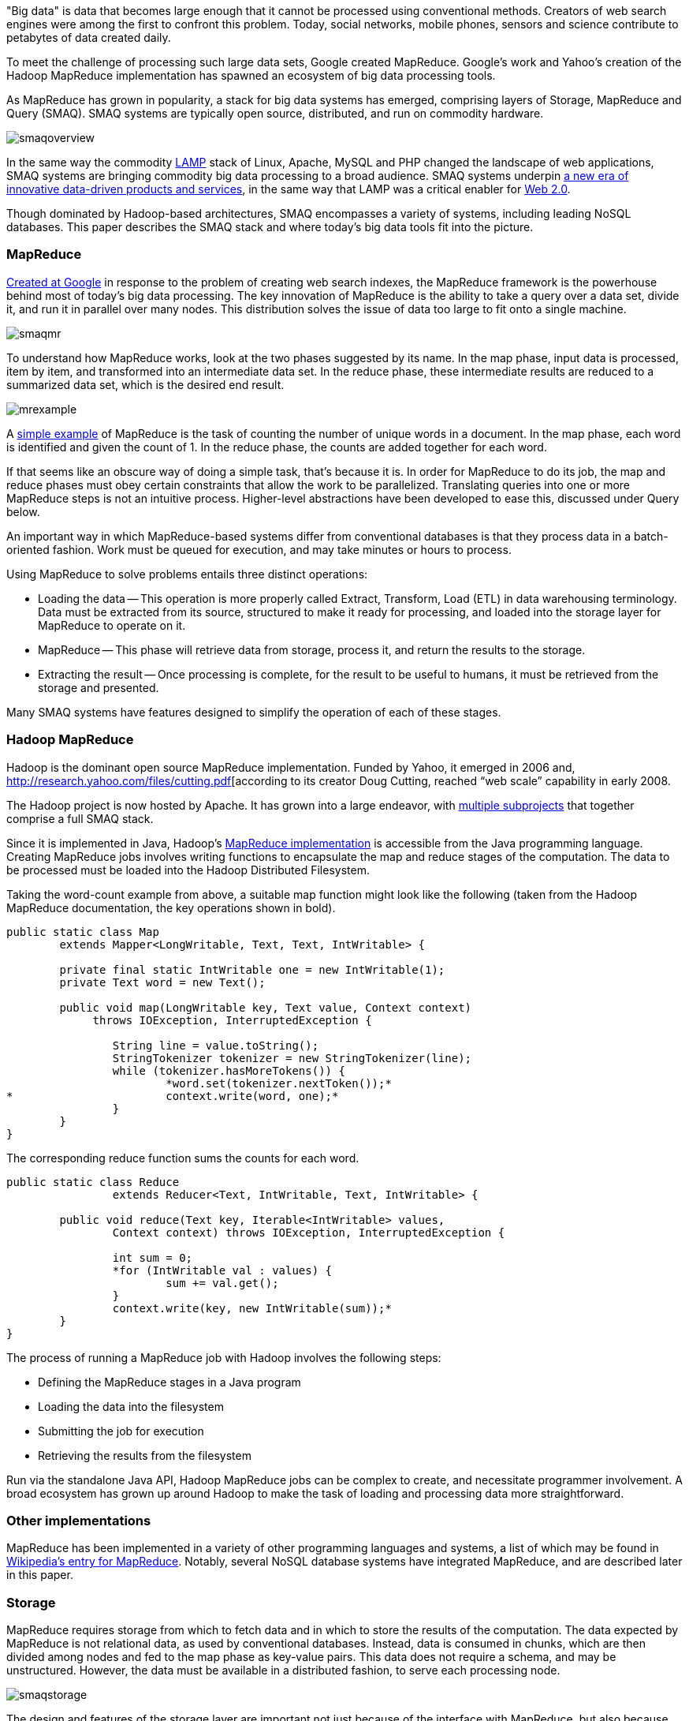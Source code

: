 "Big data" is data that becomes large enough that it cannot be processed using conventional methods. Creators of web search engines were among the first to confront this problem. Today, social networks, mobile phones, sensors and science contribute to petabytes of data created daily.

To meet the challenge of processing such large data sets, Google created MapReduce. Google's work and Yahoo's creation of the Hadoop MapReduce implementation has spawned an ecosystem of big data processing tools.

As MapReduce has grown in popularity, a stack for big data systems has emerged, comprising layers of Storage, MapReduce and Query (SMAQ). SMAQ systems are typically open source, distributed, and run on commodity hardware.

image:attachments/smaqoverview.png[scaledwidth=90%]

In the same way the commodity http://en.wikipedia.org/wiki/LAMP_(software_bundle)[LAMP] stack of Linux, Apache, MySQL and PHP changed the landscape of web applications, SMAQ systems are bringing commodity big data processing to a broad audience. SMAQ systems underpin http://strataconf.com/strata-may2011[a new era of innovative data-driven products and services], in the same way that LAMP was a critical enabler for http://oreilly.com/web2/archive/what-is-web-20.html[Web 2.0].

Though dominated by Hadoop-based architectures, SMAQ encompasses a variety of systems, including leading NoSQL databases. This paper describes the SMAQ stack and where today's big data tools fit into the picture.

=== MapReduce

http://labs.google.com/papers/mapreduce.html[Created at Google] in response to the problem of creating web search indexes, the MapReduce framework is the powerhouse behind most of today's big data processing. The key innovation of MapReduce is the ability to take a query over a data set, divide it, and run it in parallel over many nodes. This distribution solves the issue of data too large to fit onto a single machine.

image:attachments/smaqmr.png[scaledwidth=90%]

To understand how MapReduce works, look at the two phases suggested by its name. In the map phase, input data is processed, item by item, and transformed into an intermediate data set. In the reduce phase, these intermediate results are reduced to a summarized data set, which is the desired end result.

image:attachments/mrexample.png[scaledwidth=90%]

A http://en.wikipedia.org/wiki/MapReduce#Example[simple example] of MapReduce is the task of counting the number of unique words in a document. In the map phase, each word is identified and given the count of 1. In the reduce phase, the counts are added together for each word.

If that seems like an obscure way of doing a simple task, that's because it is. In order for MapReduce to do its job, the map and reduce phases must obey certain constraints that allow the work to be parallelized. Translating queries into one or more MapReduce steps is not an intuitive process. Higher-level abstractions have been developed to ease this, discussed under Query below.

An important way in which MapReduce-based systems differ from conventional databases is that they process data in a batch-oriented fashion. Work must be queued for execution, and may take minutes or hours to process.

Using MapReduce to solve problems entails three distinct operations:

* Loading the data -- This operation is more properly called Extract, Transform, Load (ETL) in data warehousing terminology. Data must be extracted from its source, structured to make it ready for processing, and loaded into the storage layer for MapReduce to operate on it.

* MapReduce -- This phase will retrieve data from storage, process it, and return the results to the storage.

* Extracting the result -- Once processing is complete, for the result to be useful to humans, it must be retrieved from the storage and presented.

Many SMAQ systems have features designed to simplify the operation of each of these stages.

=== Hadoop MapReduce

Hadoop is the dominant open source MapReduce implementation. Funded by Yahoo, it emerged in 2006 and, http://research.yahoo.com/files/cutting.pdf[according to its creator Doug Cutting, reached “web scale” capability in early 2008.

The Hadoop project is now hosted by Apache. It has grown into a large endeavor, with http://hadoop.apache.org/#What+Is+Hadoop%3F[multiple subprojects] that together comprise a full SMAQ stack.

Since it is implemented in Java, Hadoop's http://hadoop.apache.org/mapreduce/docs/current/[MapReduce implementation] is accessible from the Java programming language. Creating MapReduce jobs involves writing functions to encapsulate the map and reduce stages of the computation. The data to be processed must be loaded into the Hadoop Distributed Filesystem.

Taking the word-count example from above, a suitable map function might look like the following (taken from the Hadoop MapReduce documentation, the key operations shown in bold).

----
public static class Map
	extends Mapper<LongWritable, Text, Text, IntWritable> {

	private final static IntWritable one = new IntWritable(1);
	private Text word = new Text();

	public void map(LongWritable key, Text value, Context context)
	     throws IOException, InterruptedException {

		String line = value.toString();
		StringTokenizer tokenizer = new StringTokenizer(line);
		while (tokenizer.hasMoreTokens()) {
			*word.set(tokenizer.nextToken());*
*			context.write(word, one);*
		}
	}
}
----

The corresponding reduce function sums the counts for each word.

----
public static class Reduce
		extends Reducer<Text, IntWritable, Text, IntWritable> {

	public void reduce(Text key, Iterable<IntWritable> values,
		Context context) throws IOException, InterruptedException {

		int sum = 0;
		*for (IntWritable val : values) {
			sum += val.get();
		}
		context.write(key, new IntWritable(sum));*
	}
}	
----

The process of running a MapReduce job with Hadoop involves the following steps:

* Defining the MapReduce stages in a Java program
* Loading the data into the filesystem
* Submitting the job for execution
* Retrieving the results from the filesystem

Run via the standalone Java API, Hadoop MapReduce jobs can be complex to create, and necessitate programmer involvement. A broad ecosystem has grown up around Hadoop to make the task of loading and processing data more straightforward.

=== Other implementations

MapReduce has been implemented in a variety of other programming languages and systems, a list of which may be found in http://en.wikipedia.org/wiki/MapReduce#Implementations[Wikipedia's entry for MapReduce]. Notably, several NoSQL database systems have integrated MapReduce, and are described later in this paper.

=== Storage

MapReduce requires storage from which to fetch data and in which to store the results of the computation. The data expected by MapReduce is not relational data, as used by conventional databases. Instead, data is consumed in chunks, which are then divided among nodes and fed to the map phase as key-value pairs. This data does not require a schema, and may be unstructured. However, the data must be available in a distributed fashion, to serve each processing node.

image:attachments/smaqstorage.png[scaledwidth=90%]

The design and features of the storage layer are important not just because of the interface with MapReduce, but also because they affect the ease with which data can be loaded and the results of computation extracted and searched.

=== Hadoop Distributed File System

The standard storage mechanism used by Hadoop is the http://hadoop.apache.org/hdfs/[Hadoop Distributed File System], HDFS. A core part of Hadoop, HDFS has the following features, as detailed in the http://hadoop.apache.org/hdfs/docs/current/hdfs_design.html[HDFS design document].

* *Fault tolerance* -- Assuming that failure will happen allows HDFS to run on commodity hardware.
* *Streaming data access* -- HDFS is written with batch processing in mind, and emphasizes high throughput rather than random access to data.
* *Extreme scalability* -- HDFS will scale to petabytes; such an installation is in production use at Facebook.
* *Portability* -- HDFS is portable across operating systems.
* *Write once* -- By assuming a file will remain unchanged after it is written, HDFS simplifies replication and speeds up data throughput.
* *Locality of computation* -- Due to data volume, it is often much faster to move the program near to the data, and HDFS has features to facilitate this.

HDFS provides an interface similar to that of regular filesystems. Unlike a database, HDFS can only store and retrieve data, not index it. Simple random access to data is not possible. However, higher-level layers have been created to provide finer-grained functionality to Hadoop deployments, such as HBase.

=== HBase, the Hadoop Database

One approach to making HDFS more usable is HBase. Modeled after Google's http://labs.google.com/papers/bigtable.html[BigTable database], http://hbase.apache.org/[HBase] is a column-oriented database designed to store massive amounts of data. It belongs to the NoSQL universe of databases, and is similar to Cassandra and Hypertable.

image:attachments/storagehbase.png[scaledwidth=90%]

HBase uses HDFS as a storage system, and thus is capable of storing a large volume of data through fault-tolerant, distributed nodes. Like similar column-store databases, HBase provides http://en.wikipedia.org/wiki/Representational_State_Transfer[REST] and http://thrift.apache.org/[Thrift] based API access.

Because it creates indexes, HBase offers fast, random access to its contents, though with simple queries. For complex operations, HBase acts as both a _source_ and a _sink_ (destination for computed data) for Hadoop MapReduce. HBase thus allows systems to interface with Hadoop as a database, rather than the lower level of HDFS.

=== Hive

Data warehousing, or storing data in such a way as to make reporting and analysis easier, is an important application area for SMAQ systems. Developed originally at Facebook, http://hive.apache.org/[Hive] is a data warehouse framework built on top of Hadoop. Similar to HBase, Hive provides a table-based abstraction over HDFS and makes it easy to load structured data. In contrast to HBase, Hive can only run MapReduce jobs and is suited for batch data analysis. Hive provides a SQL-like query language to execute MapReduce jobs, described in the Query section below.

=== Cassandra and Hypertable

http://cassandra.apache.org/[Cassandra] and http://hypertable.org/[Hypertable] are both scalable column-store databases that follow the pattern of BigTable, similar to HBase.

An Apache project, Cassandra originated at Facebook and is now in production in many large-scale websites, including Twitter, Facebook, Reddit and Digg. Hypertable was created at http://www.zvents.com/z/belmont-ma[Zvents] and spun out as an open source project.

image:attachments/storagecassandra.png[scaledwidth=90%]

Both databases offer interfaces to the Hadoop API that allow them to act as a source and a sink for MapReduce. At a higher level, Cassandra offers http://wiki.apache.org/cassandra/HadoopSupport[integration with the Pig query language] (see the Query section below), and Hypertable has been http://code.google.com/p/hypertable/wiki/HiveExtension[integrated with Hive].

=== NoSQL database implementations of MapReduce

The storage solutions examined so far have all depended on Hadoop for MapReduce. Other NoSQL databases have built-in MapReduce features that allow computation to be parallelized over their data stores. In contrast with the multi-component SMAQ architectures of Hadoop-based systems, they offer a self-contained system comprising storage, MapReduce and query all in one.

Whereas Hadoop-based systems are most often used for batch-oriented analytical purposes, the usual function of NoSQL stores is to back live applications. The MapReduce functionality in these databases tends to be a secondary feature, augmenting other primary query mechanisms. Riak, for example, has a default timeout of 60 seconds on a MapReduce job, in contrast to the expectation of Hadoop that such a process may run for minutes or hours.

These prominent NoSQL databases contain MapReduce functionality:

* http://couchdb.apache.org/[CouchDB] is a distributed database, offering semi-structured document-based storage. Its key features include strong replication support and the ability to make distributed updates. Queries in CouchDB are implemented using JavaScript to define the map and reduce phases of a MapReduce process.

* http://www.mongodb.org/[MongoDB] is very similar to CouchDB in nature, but with a stronger emphasis on performance, and less suitability for distributed updates, replication, and versioning. http://www.mongodb.org/display/DOCS/MapReduce[MongoDB MapReduce operations] are specified using JavaScript.

* Riak is another database similar to CouchDB and MongoDB, but places its emphasis on high availability. MapReduce operations in Riak may be specified with JavaScript or Erlang.

=== Integration with SQL databases

In many applications, the primary source of data is in a relational database using platforms such as MySQL or Oracle. MapReduce is typically used with this data in two ways:

* Using relational data as a source (for example, a list of your friends in a social network).

* Re-injecting the results of a MapReduce operation into the database (for example, a list of product recommendations based on friends' interests).

It is therefore important to understand how MapReduce can interface with relational database systems. At the most basic level, delimited text files serve as an import and export format between relational databases and Hadoop systems, using a combination of SQL export commands and HDFS operations. More sophisticated tools do, however, exist.

The https://github.com/cloudera/sqoop/wiki/[Sqoop] tool is designed to import data from relational databases into Hadoop. It was developed by http://www.cloudera.com/[Cloudera], an enterprise-focused distributor of Hadoop platforms. Sqoop is database-agnostic, as it uses the Java JDBC database API. Tables can be imported either wholesale, or using queries to restrict the data import.

Sqoop also offers the ability to re-inject the results of MapReduce from HDFS back into a relational database. As HDFS is a filesystem, Sqoop expects delimited text files and transforms them into the SQL commands required to insert data into the database.

For Hadoop systems that utilize the Cascading API (see the Query section below) the https://github.com/cwensel/cascading.jdbc/[cascading.jdbc] and https://github.com/backtype/cascading-dbmigrate[cascading-dbmigrate] tools offer similar source and sink functionality.

=== Integration with streaming data sources

In addition to relational data sources, streaming data sources, such as web server log files or sensor output, constitute the most common source of input to big data systems. The Cloudera https://github.com/cloudera/flume[Flume] project aims at providing convenient integration between Hadoop and streaming data sources. Flume http://archive.cloudera.com/cdh/3/flume-0.9.1+1/UserGuide.html[aggregates data] from both network and file sources, spread over a cluster of machines, and continuously pipes these into HDFS. The https://github.com/facebook/scribe[Scribe] server, developed at Facebook, also offers similar functionality.

=== Commercial SMAQ solutions

Several massively parallel processing (MPP) database products have MapReduce functionality built in. MPP databases have a distributed architecture with independent nodes that run in parallel. Their primary application is in http://en.wikipedia.org/wiki/Data_warehouse[data warehousing] and analytics, and they are commonly accessed using SQL.

* The http://www.greenplum.com/[Greenplum] database is based on the open source PostreSQL DBMS, and runs on clusters of distributed hardware. The addition of http://www.greenplum.com/technology/mapreduce[MapReduce] to the regular SQL interface enables fast, large-scale analytics over Greenplum databases, reducing query times by several orders of magnitude. Greenplum MapReduce permits the mixing of external data sources with the database storage. MapReduce operations can be expressed as functions in Perl or Python.

* Aster Data's http://www.asterdata.com/product/index.php[nCluster] data warehouse system also offers MapReduce functionality. MapReduce operations are invoked using Aster Data's http://www.asterdata.com/resources/mapreduce.php[SQL-MapReduce] technology. SQL-MapReduce enables the intermingling of SQL queries with MapReduce jobs defined using code, which may be written in languages including C#, C++, Java, R or Python.

Other data warehousing solutions have opted to provide connectors with Hadoop, rather than integrating their own MapReduce functionality.

* http://www.vertica.com/[Vertica], famously used by Farmville creator Zynga, is an MPP column-oriented database that offers a http://www.vertica.com/the-analytics-platform/native-bi-etl-and-hadoop-mapreduce-integration/[connector for Hadoop].

* http://www.netezza.com/[Netezza] is an established manufacturer of hardware data warehousing and analytical appliances. Recently acquired by IBM, Netezza is http://www.netezza.com/releases/2010/release071510.htm[working with Hadoop distributor Cloudera] to enhance the interoperation between their appliances and Hadoop. While it solves similar problems, Netezza falls outside of our SMAQ definition, lacking both the open source and commodity hardware aspects.

Although creating a Hadoop-based system can be done entirely with open source, it requires some effort to integrate such a system. http://www.cloudera.com/[Cloudera] aims to make Hadoop enterprise-ready, and has created a unified Hadoop distribution in its http://www.cloudera.com/hadoop/[Cloudera Distribution for Hadoop] (CDH). CDH for Hadoop parallels the work of Red Hat or Ubuntu in creating Linux distributions. CDH comes in both a free edition and an http://www.cloudera.com/products-services/enterprise/[Enterprise] edition with additional proprietary components and support. CDH is an integrated and polished SMAQ environment, complete with user interfaces for operation and query. Cloudera's work has resulted in some http://www.cloudera.com/company/open-source/[significant contributions to the Hadoop open source ecosystem].

=== Query

Specifying MapReduce jobs in terms of defining distinct map and reduce functions in a programming language is unintuitive and inconvenient, as is evident from the Java code listings shown above. To mitigate this, SMAQ systems incorporate a higher-level query layer to simplify both the specification of the MapReduce operations and the retrieval of the result.

image:attachments/smaqquery.png[scaledwidth=90%]

Many organizations using Hadoop will have already written in-house layers on top of the MapReduce API to make its operation more convenient. Several of these have emerged either as open source projects or commercial products.

Query layers typically offer features that handle not only the specification of the computation, but the loading and saving of data and the orchestration of the processing on the MapReduce cluster. Search technology is often used to implement the final step in presenting the computed result back to the user.

=== Pig

Developed by Yahoo and now part of the Hadoop project, http://pig.apache.org/[Pig] provides a new high-level language, Pig Latin, for describing and running Hadoop MapReduce jobs. It is intended to make Hadoop accessible for developers familiar with data manipulation using SQL, and provides an interactive interface as well as a Java API. Pig integration is available for the Cassandra and HBase databases.

Below is shown the word-count example in Pig, including both the data loading and storing phases (the notation _$0_ refers to the first field in a record).

----
input = LOAD 'input/sentences.txt' USING TextLoader();
*words = FOREACH input GENERATE FLATTEN(TOKENIZE());*
*grouped = GROUP words BY ;*
*counts = FOREACH grouped GENERATE group, COUNT(words);*
ordered = ORDER counts BY $0;
STORE ordered INTO 'output/wordCount' USING PigStorage();
----

While Pig is very expressive, it is possible for developers to write custom steps in http://pig.apache.org/docs/r0.7.0/udf.html[User Defined Functions (UDFs)], in the same way that many SQL databases support the addition of custom functions. These UDFs are written in Java against the Pig API.

Though much simpler to understand and use than the MapReduce API, Pig suffers from the drawback of being yet another language to learn. It is SQL-like in some ways, but it is sufficiently different from SQL that it is difficult for users familiar with SQL to reuse their knowledge.

=== Hive

As introduced above, http://hive.apache.org/[Hive] is an open source data warehousing solution built on top of Hadoop. Created by Facebook, it offers a query language very similar to SQL, as well as a web interface that offers simple query-building functionality. As such, it is suited for non-developer users, who may have some familiarity with SQL.

Hive's particular strength is in offering ad-hoc querying of data, in contrast to the compilation requirement of Pig and Cascading. Hive is a natural starting point for more full-featured business intelligence systems, which offer a user-friendly interface for non-technical users.

The Cloudera Distribution for Hadoop integrates Hive, and provides a higher-level user interface through the http://www.cloudera.com/blog/2010/07/whats-new-in-cdh3b2-hue/[HUE] project, enabling users to submit queries and monitor the execution of Hadoop jobs.

=== Cascading, the API Approach

The http://www.cascading.org/[Cascading] project provides a wrapper around Hadoop's MapReduce API to make it more convenient to use from Java applications. It is an intentionally thin layer that makes the integration of MapReduce into a larger system more convenient. Cascading's features include:

* A data processing API that aids the simple definition of MapReduce jobs.

* An API that controls the execution of MapReduce jobs on a Hadoop cluster.

* Access via JVM-based scripting languages such as Jython, Groovy, or JRuby.

* Integration with data sources other than HDFS, including Amazon S3 and web servers.

* Validation mechanisms to enable the testing of MapReduce processes.

Cascading's key feature is that it lets developers assemble MapReduce operations as a flow, http://www.cascading.org/1.1/userguide/html/ch03s02.html[joining together a selection of “pipes”]. It is well suited for integrating Hadoop into a larger system within an organization.

While Cascading itself doesn't provide a higher-level query language, a derivative open source project called https://github.com/nathanmarz/cascalog[Cascalog] does just that. Using the http://clojure.org/[Clojure] JVM language, Cascalog implements a query language similar to that of http://en.wikipedia.org/wiki/Datalog[Datalog]. Though http://nathanmarz.com/blog/introducing-cascalog-a-clojure-based-query-language-for-hado.html[powerful and expressive], Cascalog is likely to remain a niche query language, as it offers neither the ready familiarity of Hive's SQL-like approach nor Pig's procedural expression. The listing below shows the word-count example in Cascalog: it is significantly terser, if less transparent.

----
(defmapcatop split [sentence]
		(seq (.split sentence "\\s+")))

	(?<- (stdout) [?word ?count] 
		(sentence ?s) (split ?s :> ?word)
		*(c/count ?count)*)
----

=== Search with Solr

An important component of large-scale data deployments is retrieving and summarizing data. The addition of database layers such as HBase provides easier access to data, but does not provide sophisticated search capabilities.

To solve the search problem, the open source search and indexing platform http://lucene.apache.org/solr/[Solr] is often used alongside NoSQL database systems. Solr uses http://lucene.apache.org/[Lucene] search technology to provide a self-contained search server product.

For example, consider a social network database where MapReduce is used to compute the influencing power of each person, according to some suitable metric. This ranking would then be reinjected to the database. Using Solr indexing allows operations on the social network, such as finding the most influential people whose interest profiles mention mobile phones, for instance.

Originally developed at CNET and now an Apache project, Solr has evolved from being just a text search engine to supporting faceted navigation and results clustering. Additionally, Solr can manage large data volumes over distributed servers. This makes it an ideal solution for result retrieval over big data sets, and a useful component for constructing business intelligence dashboards.

=== Conclusion

MapReduce, and Hadoop in particular, offers a powerful means of distributing computation among commodity servers. Combined with distributed storage and increasingly user-friendly query mechanisms, the resulting SMAQ architecture brings big data processing within reach for even small- and solo-development teams.

It is now economic to conduct extensive investigation into data, or create data products that rely on complex computations. The resulting explosion in capability has forever altered the landscape of analytics and data warehousing systems, lowering the bar to entry and fostering a new generation of products, services and organizational attitudes - a trend explored more broadly in Mike Loukides' "http://radar.oreilly.com/2010/06/what-is-data-science.html[What is Data Science?]" report.

The emergence of Linux gave power to the innovative developer with merely a small Linux server at their desk: SMAQ has the same potential to streamline data centers, foster innovation at the edges of an organization, and enable new startups to cheaply create data-driven businesses.